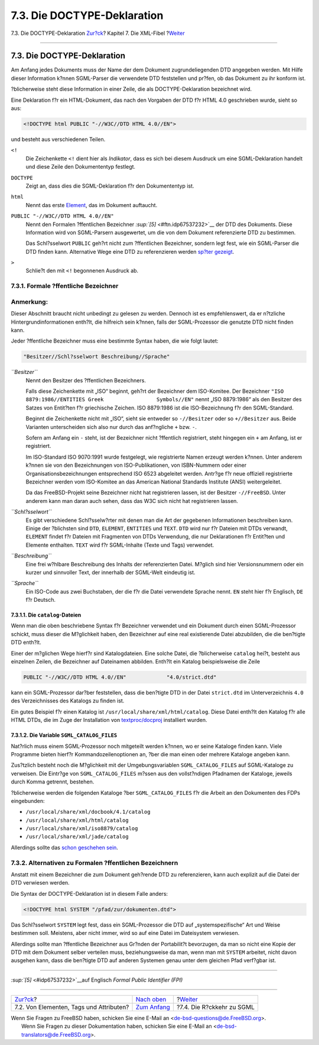 ============================
7.3. Die DOCTYPE-Deklaration
============================

.. raw:: html

   <div class="navheader">

7.3. Die DOCTYPE-Deklaration
`Zur?ck <xml-primer-elements.html>`__?
Kapitel 7. Die XML-Fibel
?\ `Weiter <xml-primer-xml-escape.html>`__

--------------

.. raw:: html

   </div>

.. raw:: html

   <div class="sect1">

.. raw:: html

   <div class="titlepage" xmlns="">

.. raw:: html

   <div>

.. raw:: html

   <div>

7.3. Die DOCTYPE-Deklaration
----------------------------

.. raw:: html

   </div>

.. raw:: html

   </div>

.. raw:: html

   </div>

Am Anfang jedes Dokuments muss der Name der dem Dokument
zugrundeliegenden DTD angegeben werden. Mit Hilfe dieser Information
k?nnen SGML-Parser die verwendete DTD feststellen und pr?fen, ob das
Dokument zu ihr konform ist.

?blicherweise steht diese Information in einer Zeile, die als
DOCTYPE-Deklaration bezeichnet wird.

Eine Deklaration f?r ein HTML-Dokument, das nach den Vorgaben der DTD
f?r HTML 4.0 geschrieben wurde, sieht so aus:

.. code:: programlisting

    <!DOCTYPE html PUBLIC "-//W3C//DTD HTML 4.0//EN">

und besteht aus verschiedenen Teilen.

.. raw:: html

   <div class="variablelist">

``<!``
    Die Zeichenkette ``<!`` dient hier als *Indikator*, dass es sich bei
    diesem Ausdruck um eine SGML-Deklaration handelt und diese Zeile den
    Dokumententyp festlegt.

``DOCTYPE``
    Zeigt an, dass dies die SGML-Deklaration f?r den Dokumententyp ist.

``html``
    Nennt das erste `Element <xml-primer-elements.html>`__, das im
    Dokument auftaucht.

``PUBLIC "-//W3C//DTD HTML 4.0//EN"``
    Nennt den Formalen ?ffentlichen Bezeichner
    `:sup:`[5]` <#ftn.idp67537232>`__ der DTD des Dokuments. Diese
    Information wird von SGML-Parsern ausgewertet, um die von dem
    Dokument referenzierte DTD zu bestimmen.

    Das Schl?sselwort ``PUBLIC`` geh?rt nicht zum ?ffentlichen
    Bezeichner, sondern legt fest, wie ein SGML-Parser die DTD finden
    kann. Alternative Wege eine DTD zu referenzieren werden `sp?ter
    gezeigt <xml-primer-doctype-declaration.html#xml-primer-fpi-alternatives>`__.

``>``
    Schlie?t den mit ``<!`` begonnenen Ausdruck ab.

.. raw:: html

   </div>

.. raw:: html

   <div class="sect2">

.. raw:: html

   <div class="titlepage" xmlns="">

.. raw:: html

   <div>

.. raw:: html

   <div>

7.3.1. Formale ?ffentliche Bezeichner
~~~~~~~~~~~~~~~~~~~~~~~~~~~~~~~~~~~~~

.. raw:: html

   </div>

.. raw:: html

   </div>

.. raw:: html

   </div>

.. raw:: html

   <div class="note" xmlns="">

Anmerkung:
~~~~~~~~~~

Dieser Abschnitt braucht nicht unbedingt zu gelesen zu werden. Dennoch
ist es empfehlenswert, da er n?tzliche Hintergrundinformationen enth?lt,
die hilfreich sein k?nnen, falls der SGML-Prozessor die genutzte DTD
nicht finden kann.

.. raw:: html

   </div>

Jeder ?ffentliche Bezeichner muss eine bestimmte Syntax haben, die wie
folgt lautet:

.. code:: programlisting

    "Besitzer//Schl?sselwort Beschreibung//Sprache"

.. raw:: html

   <div class="variablelist">

*``Besitzer``*
    Nennt den Besitzer des ?ffentlichen Bezeichners.

    Falls diese Zeichenkette mit „ISO“ beginnt, geh?rt der Bezeichner
    dem ISO-Komitee. Der Bezeichner
    ``"ISO 8879:1986//ENTITIES Greek                 Symbols//EN"``
    nennt „ISO 8879:1986“ als den Besitzer des Satzes von Entit?ten f?r
    griechische Zeichen. ISO 8879:1986 ist die ISO-Bezeichnung f?r den
    SGML-Standard.

    Beginnt die Zeichenkette nicht mit „ISO“, sieht sie entweder so
    ``-//Besitzer`` oder so ``+//Besitzer`` aus. Beide Varianten
    unterscheiden sich also nur durch das anf?ngliche ``+`` bzw. ``-``.

    Sofern am Anfang ein ``-`` steht, ist der Bezeichner nicht
    ?ffentlich registriert, steht hingegen ein ``+`` am Anfang, ist er
    registriert.

    Im ISO-Standard ISO 9070:1991 wurde festgelegt, wie registrierte
    Namen erzeugt werden k?nnen. Unter anderem k?nnen sie von den
    Bezeichnungen von ISO-Publikationen, von ISBN-Nummern oder einer
    Organisationsbezeichnungen entsprechend ISO 6523 abgeleitet werden.
    Antr?ge f?r neue offiziell registrierte Bezeichner werden vom
    ISO-Komitee an das American National Standards Institute (ANSI)
    weitergeleitet.

    Da das FreeBSD-Projekt seine Bezeichner nicht hat registrieren
    lassen, ist der Besitzer ``-//FreeBSD``. Unter anderem kann man
    daran auch sehen, dass das W3C sich nicht hat registrieren lassen.

*``Schl?sselwort``*
    Es gibt verschiedene Schl?sselw?rter mit denen man die Art der
    gegebenen Informationen beschreiben kann. Einige der ?blichsten sind
    ``DTD``, ``ELEMENT``, ``ENTITIES`` und ``TEXT``. ``DTD`` wird nur
    f?r Dateien mit DTDs verwandt, ``ELEMENT`` findet f?r Dateien mit
    Fragmenten von DTDs Verwendung, die nur Deklarationen f?r Entit?ten
    und Elemente enthalten. ``TEXT`` wird f?r SGML-Inhalte (Texte und
    Tags) verwendet.

*``Beschreibung``*
    Eine frei w?hlbare Beschreibung des Inhalts der referenzierten
    Datei. M?glich sind hier Versionsnummern oder ein kurzer und
    sinnvoller Text, der innerhalb der SGML-Welt eindeutig ist.

*``Sprache``*
    Ein ISO-Code aus zwei Buchstaben, der die f?r die Datei verwendete
    Sprache nennt. ``EN`` steht hier f?r Englisch, ``DE`` f?r Deutsch.

.. raw:: html

   </div>

.. raw:: html

   <div class="sect3">

.. raw:: html

   <div class="titlepage" xmlns="">

.. raw:: html

   <div>

.. raw:: html

   <div>

7.3.1.1. Die ``catalog``-Dateien
^^^^^^^^^^^^^^^^^^^^^^^^^^^^^^^^

.. raw:: html

   </div>

.. raw:: html

   </div>

.. raw:: html

   </div>

Wenn man die oben beschriebene Syntax f?r Bezeichner verwendet und ein
Dokument durch einen SGML-Prozessor schickt, muss dieser die M?glichkeit
haben, den Bezeichner auf eine real existierende Datei abzubilden, die
die ben?tigte DTD enth?lt.

Einer der m?glichen Wege hierf?r sind Katalogdateien. Eine solche Datei,
die ?blicherweise ``catalog`` hei?t, besteht aus einzelnen Zeilen, die
Bezeichner auf Dateinamen abbilden. Enth?lt ein Katalog beispielsweise
die Zeile

.. code:: programlisting

    PUBLIC "-//W3C//DTD HTML 4.0//EN"             "4.0/strict.dtd"

kann ein SGML-Prozessor dar?ber feststellen, dass die ben?tigte DTD in
der Datei ``strict.dtd`` im Unterverzeichnis ``4.0`` des Verzeichnisses
des Katalogs zu finden ist.

Ein gutes Beispiel f?r einen Katalog ist
``/usr/local/share/xml/html/catalog``. Diese Datei enth?lt den Katalog
f?r alle HTML DTDs, die im Zuge der Installation von
`textproc/docproj <http://www.freebsd.org/cgi/url.cgi?ports/textproc/docproj/pkg-descr>`__
installiert wurden.

.. raw:: html

   </div>

.. raw:: html

   <div class="sect3">

.. raw:: html

   <div class="titlepage" xmlns="">

.. raw:: html

   <div>

.. raw:: html

   <div>

7.3.1.2. Die Variable ``SGML_CATALOG_FILES``
^^^^^^^^^^^^^^^^^^^^^^^^^^^^^^^^^^^^^^^^^^^^

.. raw:: html

   </div>

.. raw:: html

   </div>

.. raw:: html

   </div>

Nat?rlich muss einem SGML-Prozessor noch mitgeteilt werden k?nnen, wo er
seine Kataloge finden kann. Viele Programme bieten hierf?r
Kommandozeilenoptionen an, ?ber die man einen oder mehrere Kataloge
angeben kann.

Zus?tzlich besteht noch die M?glichkeit mit der Umgebungsvariablen
``SGML_CATALOG_FILES`` auf SGML-Kataloge zu verweisen. Die Eintr?ge von
``SGML_CATALOG_FILES`` m?ssen aus den vollst?ndigen Pfadnamen der
Kataloge, jeweils durch Komma getrennt, bestehen.

?blicherweise werden die folgenden Kataloge ?ber ``SGML_CATALOG_FILES``
f?r die Arbeit an den Dokumenten des FDPs eingebunden:

.. raw:: html

   <div class="itemizedlist">

-  ``/usr/local/share/xml/docbook/4.1/catalog``

-  ``/usr/local/share/xml/html/catalog``

-  ``/usr/local/share/xml/iso8879/catalog``

-  ``/usr/local/share/xml/jade/catalog``

.. raw:: html

   </div>

Allerdings sollte das `schon geschehen
sein <xml-primer-elements.html#xml-primer-envars>`__.

.. raw:: html

   </div>

.. raw:: html

   </div>

.. raw:: html

   <div class="sect2">

.. raw:: html

   <div class="titlepage" xmlns="">

.. raw:: html

   <div>

.. raw:: html

   <div>

7.3.2. Alternativen zu Formalen ?ffentlichen Bezeichnern
~~~~~~~~~~~~~~~~~~~~~~~~~~~~~~~~~~~~~~~~~~~~~~~~~~~~~~~~

.. raw:: html

   </div>

.. raw:: html

   </div>

.. raw:: html

   </div>

Anstatt mit einem Bezeichner die zum Dokument geh?rende DTD zu
referenzieren, kann auch explizit auf die Datei der DTD verwiesen
werden.

Die Syntax der DOCTYPE-Deklaration ist in diesem Falle anders:

.. code:: programlisting

    <!DOCTYPE html SYSTEM "/pfad/zur/dokumenten.dtd">

Das Schl?sselwort ``SYSTEM`` legt fest, dass ein SGML-Prozessor die DTD
auf „systemspezifische“ Art und Weise bestimmen soll. Meistens, aber
nicht immer, wird so auf eine Datei im Dateisystem verwiesen.

Allerdings sollte man ?ffentliche Bezeichner aus Gr?nden der
Portabilit?t bevorzugen, da man so nicht eine Kopie der DTD mit dem
Dokument selber verteilen muss, beziehungsweise da man, wenn man mit
``SYSTEM`` arbeitet, nicht davon ausgehen kann, dass die ben?tigte DTD
auf anderen Systemen genau unter dem gleichen Pfad verf?gbar ist.

.. raw:: html

   </div>

.. raw:: html

   <div class="footnotes">

--------------

.. raw:: html

   <div id="ftn.idp67537232" class="footnote">

`:sup:`[5]` <#idp67537232>`__\ auf Englisch *Formal Public Identifier
(FPI)*

.. raw:: html

   </div>

.. raw:: html

   </div>

.. raw:: html

   </div>

.. raw:: html

   <div class="navfooter">

--------------

+--------------------------------------------+-----------------------------------+----------------------------------------------+
| `Zur?ck <xml-primer-elements.html>`__?     | `Nach oben <xml-primer.html>`__   | ?\ `Weiter <xml-primer-xml-escape.html>`__   |
+--------------------------------------------+-----------------------------------+----------------------------------------------+
| 7.2. Von Elementen, Tags und Attributen?   | `Zum Anfang <index.html>`__       | ?7.4. Die R?ckkehr zu SGML                   |
+--------------------------------------------+-----------------------------------+----------------------------------------------+

.. raw:: html

   </div>

| Wenn Sie Fragen zu FreeBSD haben, schicken Sie eine E-Mail an
  <de-bsd-questions@de.FreeBSD.org\ >.
|  Wenn Sie Fragen zu dieser Dokumentation haben, schicken Sie eine
  E-Mail an <de-bsd-translators@de.FreeBSD.org\ >.
